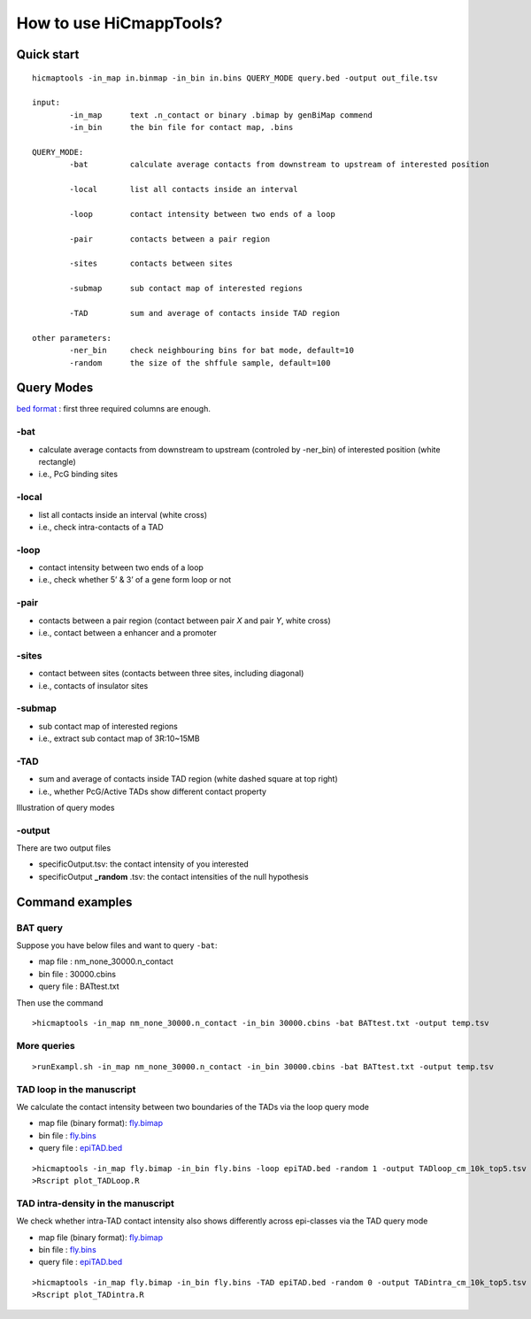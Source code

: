 How to use HiCmappTools?
=============================

Quick start
-----

::

    hicmaptools -in_map in.binmap -in_bin in.bins QUERY_MODE query.bed -output out_file.tsv  

    input:  
            -in_map      text .n_contact or binary .bimap by genBiMap commend 
            -in_bin      the bin file for contact map, .bins
        
    QUERY_MODE: 
            -bat         calculate average contacts from downstream to upstream of interested position
        
            -local       list all contacts inside an interval

            -loop        contact intensity between two ends of a loop
            
            -pair        contacts between a pair region
            
            -sites       contacts between sites

            -submap      sub contact map of interested regions

            -TAD         sum and average of contacts inside TAD region
        
    other parameters:
            -ner_bin     check neighbouring bins for bat mode, default=10
            -random      the size of the shffule sample, default=100


Query Modes
-----------

`bed format <https://genome.ucsc.edu/FAQ/FAQformat.html#format1>`__ :
first three required columns are enough.

-bat
''''

-  calculate average contacts from downstream to upstream (controled by -ner_bin) of interested position (white rectangle)
-  i.e., PcG binding sites

-local
''''''

-  list all contacts inside an interval (white cross)
-  i.e., check intra-contacts of a TAD

-loop
'''''

-  contact intensity between two ends of a loop
-  i.e., check whether 5’ & 3’ of a gene form loop or not

-pair
'''''''

-  contacts between a pair region (contact between pair *X* and pair *Y*, white cross)
-  i.e., contact between a enhancer and a promoter

-sites
''''''

-  contact between sites (contacts between three sites, including diagonal)
-  i.e., contacts of insulator sites

-submap
'''''''

-  sub contact map of interested regions
-  i.e., extract sub contact map of 3R:10~15MB

-TAD
''''

-  sum and average of contacts inside TAD region (white dashed square at top right)
-  i.e., whether PcG/Active TADs show different contact property

Illustration of query modes

.. figure:: figs/queryOption.png
      :scale: 30%
      :alt: Illustration of query modes


-output
'''''''

There are two output files

- specificOutput.tsv: the contact intensity of you interested
- specificOutput **_random** .tsv: the contact intensities of the null hypothesis


Command examples
-----------

BAT query
''''

Suppose you have below files and want to query ``-bat``:

- map file : nm\_none\_30000.n\_contact
- bin file : 30000.cbins
- query file : BATtest.txt

Then use the command
::

>hicmaptools -in_map nm_none_30000.n_contact -in_bin 30000.cbins -bat BATtest.txt -output temp.tsv

More queries
''''

::

>runExampl.sh -in_map nm_none_30000.n_contact -in_bin 30000.cbins -bat BATtest.txt -output temp.tsv

TAD loop in the manuscript
''''

We calculate the contact intensity between two boundaries of the TADs via the loop query mode

- map file (binary format): `fly.bimap <https://figshare.com/s/1e045bbab7b6c5e3e880>`_
- bin file : `fly.bins <https://figshare.com/s/1e045bbab7b6c5e3e880>`_
- query file : `epiTAD.bed <https://figshare.com/s/1e045bbab7b6c5e3e880>`_

::

>hicmaptools -in_map fly.bimap -in_bin fly.bins -loop epiTAD.bed -random 1 -output TADloop_cm_10k_top5.tsv &> TADloop.log
>Rscript plot_TADLoop.R

TAD intra-density in the manuscript
''''

We check whether intra-TAD contact intensity also shows differently across epi-classes via the TAD query mode

- map file (binary format): `fly.bimap <https://figshare.com/s/1e045bbab7b6c5e3e880>`_
- bin file : `fly.bins <https://figshare.com/s/1e045bbab7b6c5e3e880>`_
- query file : `epiTAD.bed <https://figshare.com/s/1e045bbab7b6c5e3e880>`_

::

>hicmaptools -in_map fly.bimap -in_bin fly.bins -TAD epiTAD.bed -random 0 -output TADintra_cm_10k_top5.tsv &> TADintra.log
>Rscript plot_TADintra.R


